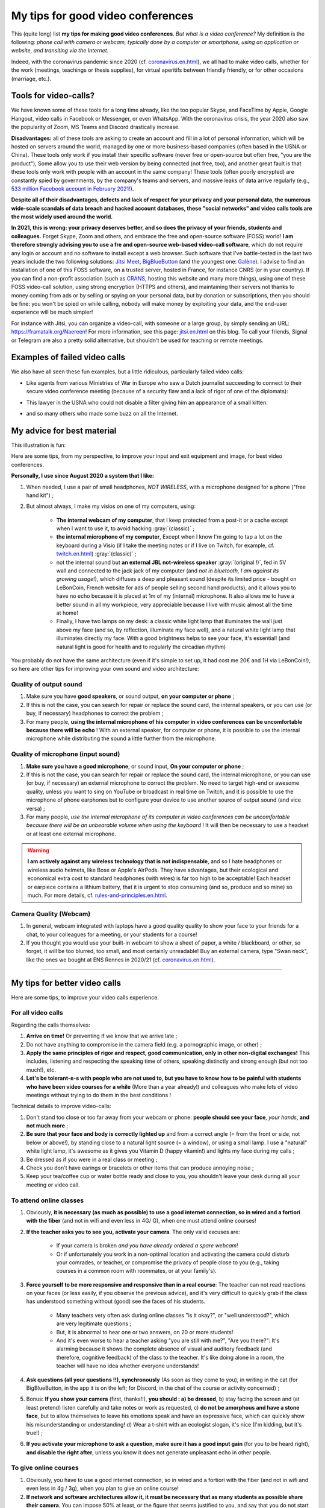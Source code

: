.. meta::
    :description lang=en: My tips for good video conferences
    :description lang=fr: Mes conseils pour des bonnes visio conférences

####################################
 My tips for good video conferences
####################################

.. todo:: Move page from `<conseils-visio.en.html>`_ to `<tips-for-better-visio.en.html>`_ ?

This (quite long) list **my tips for making good video conferences**.
*But what is a video conference?* My definition is the following: *phone call with camera or webcam, typically done by a computer or smartphone, using an application or website, and transiting via the Internet*.

Indeed, with the coronavirus pandemic since 2020 (cf. `<coronavirus.en.html>`_), we all had to make video calls, whether for the work (meetings, teachings or thesis supplies), for virtual aperitifs between friendly friendly, or for other occasions (marriage, etc.).

Tools for video-calls?
----------------------
We have known some of these tools for a long time already, like the too popular Skype, and FaceTime by Apple, Google Hangout, video calls in Facebook or Messenger, or even WhatsApp. With the coronavirus crisis, the year 2020 also saw the popularity of Zoom, MS Teams and Discord drastically increase.

**Disadvantages:** all of these tools are asking to create an account and fill in a lot of personal information, which will be hosted on servers around the world, managed by one or more business-based companies (often based in the USNA or China). These tools only work if you install their specific software (never free or open-source but often free, "you are the product"), Some allow you to use their web version by being connected (not free, too), and another great fault is that these tools only work with people with an account in the same company!
These tools (often poorly encrypted) are constantly spied by governments, by the company's teams and servers, and massive leaks of data arrive regularly (e.g., `533 million Facebook account in February 2021! <https://www.bloomberg.com/news/articles/2021-04-03/facebook-data-on-533-million-users-leaked-business-insider>`_).

**Despite all of their disadvantages, defects and lack of respect for your privacy and your personal data, the numerous wide-scale scandals of data breach and hacked account databases, these "social networks" and video calls tools are the most widely used around the world.**

**In 2021, this is wrong: your privacy deserves better, and so does the privacy of your friends, students and colleagues.**
Forget Skype, Zoom and others, and embrace the free and open-source software (FOSS) world!
**I am therefore strongly advising you to use a fre and open-source web-based video-call software**, which do not require any login or account and no software to install except a web browser.
Such software that I've battle-tested in the last two years include the two following solutions: `Jitsi Meet <https://jitsi.org/>`_, `BigBlueButton <https://www.bigbluebutton.org/>`_ (and the youngest one: `Galène <https://galene.org/>`_). I advise to find an installation of one of this FOSS software, on a trusted server, hosted in France, for instance CNRS (or in your country).
If you can find a non-profit association (such as `CRANS <https://www.crans.org/>`_, hosting this website and many more things), using one of these FOSS video-call solution, using strong encryption (HTTPS and others), and maintaining their servers not thanks to money coming from ads or by selling or spying on your personal data, but by donation or subscriptions, then you should be fine: you won't be spied on while calling, nobody will make money by exploiting your data, and the end-user experience will be much simpler!

For instance with Jitsi, you can organize a video-call, with someone or a large group, by simply sending an URL: `<https://framatalk.org/Naereen>`_!
For more information, see this page: `<jitsi.en.html>`_ on this blog.
To call your friends, Signal or Telegram are also a pretty solid alternative, but shouldn't be used for teaching or remote meetings.


Examples of failed video calls
------------------------------
We also have all seen these fun examples, but a little ridiculous, particularly failed video calls:

- Like agents from various Ministries of War in Europe who saw a Dutch journalist succeeding to connect to their secure video conference meeting (because of a security flaw and a lack of rigor of one of the diplomats):

.. youtube:: a864RCQ4lXs

- This lawyer in the USNA who could not disable a filter giving him an appearance of a small kitten:

.. youtube:: 9f9eDBpnkaU

- and so many others who made some buzz on all the Internet.


My advice for best material
---------------------------

This illustration is fun:

.. image:: https://www.commitstrip.com/wp-content/uploads/2020/04/Strip-Covide19-7-650-finalenglish.jpg
   :scale: 25%
   :align: center
   :alt: Link to the comic strip https://www.commitstrip.com/en/2020/04/28/boiling-point/
   :target: https://www.commitstrip.com/en/2020/04/28/boiling-point/


Here are some tips, from my perspective, to improve your input and exit equipment and image, for best video conferences.

**Personally, I use since August 2020 a system that I like:**

1. When needed, I use a pair of small headphones, *NOT WIRELESS*, with a microphone designed for a phone ("free hand kit") ;
2. But almost always, I make my visios on one of my computers, using:

     - **The internal webcam of my computer**, that I keep protected from a post-it or a cache except when I want to use it, to avoid hacking :gray:`(classic)` ;
     - **the internal microphone of my computer**, Except when I know I'm going to tap a lot on the keyboard during a Visio (if I take the meeting notes or if I live on Twitch, for example, cf. `<twitch.en.html>`_) :gray:`(classic)` ;
     - not the internal sound but **an external JBL not-wireless speaker** :gray:`(original !)`, fed in 5V wall and connected to the jack jack of my computer (and *not in bluetooth, I am against its growing usage*!), which diffuses a deep and pleasant sound (despite its limited price - bought on LeBonCoin, French website for ads of people selling second hand products), and it allows you to have no echo because it is placed at 1m of my (internal) microphone. It also allows me to have a better sound in all my workpiece, very appreciable because I live with music almost all the time at home!
     - Finally, I have two lamps on my desk: a classic white light lamp that illuminates the wall just above my face (and so, by reflection, illuminate my face well), and a natural white light lamp that illuminates directly my face. With a good brightness helps to see your face, it's essential! (and natural light is good for health and to regularly the circadian rhythm)

You probably do not have the same architecture (even if it's simple to set up, it had cost me 20€ and 1H via LeBonCoin!), so here are other tips for improving your own sound and video architecture:

Quality of output sound
~~~~~~~~~~~~~~~~~~~~~~~

1. Make sure you have **good speakers**, or sound output, **on your computer or phone** ;
2. If this is not the case, you can search for repair or replace the sound card, the internal speakers, or you can use (or buy, if necessary) headphones to correct the problem ;
3. For many people, **using the internal microphone of his computer in video conferences can be uncomfortable because there will be echo** ! With an external speaker, for computer or phone, it is possible to use the internal microphone while distributing the sound a little further from the microphone.

Quality of microphone (input sound)
~~~~~~~~~~~~~~~~~~~~~~~~~~~~~~~~~~~

1. **Make sure you have a good microphone**, or sound input, **On your computer or phone** ;
2. If this is not the case, you can search for repair or replace the sound card, the internal microphone, or you can use (or buy, if necessary) an external microphone to correct the problem. No need to target high-end or awesome quality, unless you want to sing on YouTube or broadcast in real time on Twitch, and it is possible to use the microphone of phone earphones but to configure your device to use another source of output sound (and vice versa) ;
3. For many people, *use the internal microphone of its computer in video conferences can be uncomfortable because there will be an unbearable volume when using the keyboard* ! It will then be necessary to use a headset or at least one external microphone.

.. warning:: **I am actively against any wireless technology that is not indispensable**, and so I hate headphones or wireless audio helmets, like Bose or Apple's AirPods. They have advantages, but their ecological and economical extra cost to standard headphones (with wires) is far too high to be acceptable! Each headset or earpiece contains a lithium battery, that it is urgent to stop consuming (and so, produce and so mine) so much. For more details, cf. `<rules-and-principles.en.html>`_.

Camera Quality (Webcam)
~~~~~~~~~~~~~~~~~~~~~~~

1. In general, webcam integrated with laptops have a good quality quality to show your face to your friends for a chat, to your colleagues for a meeting, or your students for a course!

2. If you thought you would use your built-in webcam to show a sheet of paper, a white / blackboard, or other, so forget, it will be too blurred, too small, and most certainly unreadable! Buy an external camera, type "Swan neck", like the ones we bought at ENS Rennes in 2020/21 (cf. `<coronavirus.en.html>`_).

---------------------------------------


My tips for better video calls
------------------------------

Here are some tips, to improve your video calls experience.

For all video calls
~~~~~~~~~~~~~~~~~~~

Regarding the calls themselves:

1. **Arrive on time!** Or preventing if we know that we arrive late ;
2. Do not have anything to compromise in the camera field (e.g. a pornographic image, or other) ;
3. **Apply the same principles of rigor and respect, good communication, only in other non-digital exchanges!** This includes, listening and respecting the speaking time of others, speaking distinctly and strong enough (but not too much!), etc.
4. **Let's be tolerant-e-s with people who are not used to, but you have to know how to be painful with students who have been video courses for a while** (More than a year already!) and colleagues who make lots of video meetings without trying to do them in the best conditions !


Technical details to improve video-calls:

1. Don't stand too close or too far away from your webcam or phone: **people should see your face**, *your hands*, **and not much more** ;
2. **Be sure that your face and body is correctly lighted up** and from a correct angle (= from the front or side, not below or above!), by standing close to a natural light source (= a window), or using a small lamp. I use a "natural" white light lamp, it's awesome as it gives you Vitamin D (happy vitamin!) and lights my face during my calls ;
3. Be dressed as if you were in a real class or meeting ;
4. Check you don't have earings or bracelets or other items that can produce annoying noise ;
5. Keep your tea/coffee cup or water bottle ready and close to you, you shouldn't leave your desk during all your meeting or video call.

To attend online classes
~~~~~~~~~~~~~~~~~~~~~~~~

1. Obviously, **it is necessary (as much as possible) to use a good internet connection, so in wired and a fortiori with the fiber** (and not in wifi and even less in 4G/ G), when one must attend online courses!

2. **If the teacher asks you to see you, activate your camera**. The only valid excuses are:

     - If your camera is broken *and you have already ordered a spare webcam*!
     - Or if unfortunately you work in a non-optimal location and activating the camera could disturb your comrades, or teacher, or compromise the privacy of people close to you (e.g., taking courses in a common room with roommates, or at your family's).

3. **Force yourself to be more responsive and responsive than in a real course**: The teacher can not read reactions on your faces (or less easily, if you observe the previous advice), and it's very difficult to quickly grab if the class has understood something without (good) see the faces of his students.

     - Many teachers very often ask during online classes "is it okay?", or "well understood?", which are very legitimate questions ;
     - But, it is abnormal to hear one or two answers, on 20 or more students!
     - And it's even worse to hear a teacher asking "you are still with me?", "Are you there?": It's alarming because it shows the complete absence of visual and auditory feedback (and therefore, cognitive feedback) of the class to the teacher. It's like doing alone in a room, the teacher will have no idea whether everyone understands!

4. **Ask questions (all your questions !!), synchronously** (As soon as they come to you), in writing in the cat (for BigBlueButton, in the app it is on the left; for Discord, in the chat of the course or activity concerned) ;

5. Bonus: **If you show your camera** (first, thanks!!), **you should : a) be dressed**, b) stay facing the screen and (at least pretend) listen carefully and take notes or work as requested, c) **do not be amorphous and have a stone face**, but to allow themselves to leave his emotions speak and have an expressive face, which can quickly show his misunderstanding or understanding! d) Wear a t-shirt with an ecologist slogan, it's nice (I'm kidding, but it's true!) ;

6. **If you activate your microphone to ask a question, make sure it has a good input gain** (for you to be heard right), **and disable the right after**, unless you know it does not generate unpleasant echo in other people.


To give online courses
~~~~~~~~~~~~~~~~~~~~~~

1. Obviously, you have to use a good internet connection, so in wired and a fortiori with the fiber (and not in wifi and even less in 4g / 3g), when you plan to give an online course!

2. **If network and software architectures allow it, it must be necessary that as many students as possible share their camera**. You can impose 50% at least, or the figure that seems justified to you, and say that you do not start the course as long as you do not see at least x faces through webcams. Some of my colleagues managed to do that in Rennes in 2020, in small classes with 10 to 35 students!

3. And conversely, **if you can broadcast your face at the same time as your screen or application is very useful!** Humans understand itself much better when they see other faces, because non-verbal language and body languages are extremely important for understanding and transmitting information and emotions!

4. Ideally, **You have to use a platform** like BigBlueButton (or Discord) **which distributes its camera and screen, and see the cameras of all students**. Students with a good internet connection will see everything, like you, but the others can choose to disable the cameras, and thus Ganger bandwidth to better follow the most important flow: your screen, and your voice! (It's good, it's the least heavy flows!)

5. **To better understand what you can improve for the following courses, you can save your courses** (locally, and without broadcasting on the internet, especially if we see the faces of students!). This can help rework posteriori, and also in a year when the court is redone. Depending on the quality of the video, it can be used to revise, or may even be broadcast to students, instead of a new course, as needed.

For work online meetings
~~~~~~~~~~~~~~~~~~~~~~~~

1. Just apply previous tips, form both sections, since general in a meeting, everyone will speak and everyone has an interest in showing themselves ;

2. If it's a very important meeting for you (e.g., job interview), you should record the meeting in video. This will help you identify your weak points by looking at the video again later, possibly with a friend or friend or colleague ;

3. **Dress up as if you were not remote**, and if possible do your professional visios from a room or with a sober bottom possible [#badexample]_.

.. [#badexample] I am a very bad example! But it will change when I move out.


For friendly remote events in small groups
~~~~~~~~~~~~~~~~~~~~~~~~~~~~~~~~~~~~~~~~~~

1. **Let speak the person who speaks, but raise the hand** (or report through the application or website) as soon as you want to talk. Unlike real conversations between several people in a room, it is almost impossible to hear if you talk above another person!

2. **You can broadcast a very light atmosphere music**, for just yourself, or for your friends. For example "elevator jazz" or `A music radio as FIP <https://www.fip.fr/>`_, or then of generative music like with the wonderful site `Generative.fm <https://play.generative.fm/>`_. We can also use ambient sounds like birds (cf. `ANoise <http://anoise.tuxfamily.org/>`_ for example) or `I Miss my Bar <http://imissmybar.com/>`_, This will not hurt the audio quality and give a little more the impression of chatting in a bar with your friends !


For online events in greater groups
~~~~~~~~~~~~~~~~~~~~~~~~~~~~~~~~~~~

1. If the people in charge of the meeting ask to see cameras, you can do it, but in general it's useless ;

2. Follow the instructions on the organization team, if it requires synchronous questions, if it requires questions asked on this or that annex platform, you can also try.

.. note:: In general, I will not accept to go to online video events more than fifty people, I have not had good experiences.If it's important, count on me, otherwise, sorry I have better to do ;-) !

---------------------------------------

Other tips and advice
---------------------

I encourage you to read this article `Jitsi <jitsi.en.html>`_, criticizing the most popular tools for video calls, which are all not respectful of privacy, like Skype or Zoom. When I have the choice, I boycott all non-free and non-open-source alternatives, and I choose to use Jitsi or BigBlueButton.

I also recommend that you watch this video (in French), half humorous, carried out by `Raphaël Truffet <https://www.youtube.com/channel/UCKdT0orbp8_eX5qh-NygBhg>`_, A friend and colleague, currently doctoral student in IRISA (EN 2021).

.. youtube:: 8RUdGAypXxs

Finally, you can easily look for other similar documents, or other videos, for example with `this research on YouTube <https://www.youtube.com/results?search_query=best+advice+for+better+video+calls+and+visioconference>`_. I watched a dozen videos, during the writing of this page.

.. (c) Lilian Besson, 2011-2021, https://bitbucket.org/lbesson/web-sphinx/
